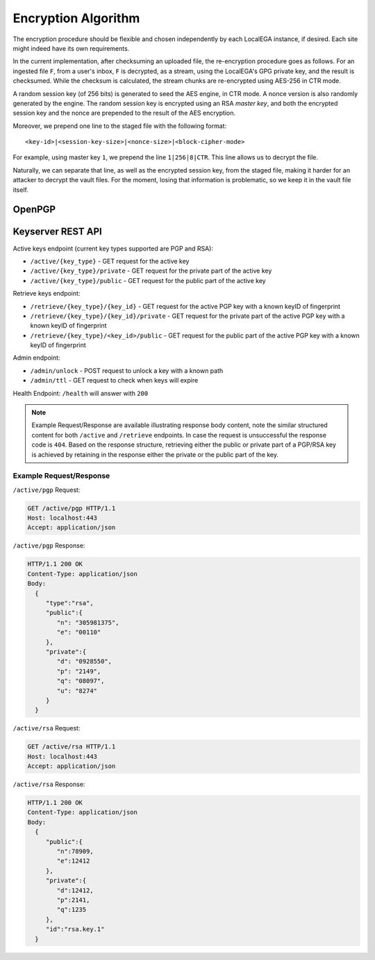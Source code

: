 Encryption Algorithm
====================

The encryption procedure should be flexible and chosen independently
by each LocalEGA instance, if desired. Each site might indeed have its
own requirements.

In the current implementation, after checksuming an uploaded file, the
re-encryption procedure goes as follows. For an ingested file ``F``,
from a user's inbox, ``F`` is decrypted, as a stream, using the
LocalEGA's GPG private key, and the result is checksumed. While the
checksum is calculated, the stream chunks are re-encrypted using
AES-256 in CTR mode.

A random session key (of 256 bits) is generated to seed the AES
engine, in CTR mode. A nonce version is also randomly generated by the
engine. The random session key is encrypted using an RSA *master key*,
and both the encrypted session key and the nonce are prepended to the
result of the AES encryption.

Moreover, we prepend one line to the staged file with the following format::

  <key-id>|<session-key-size>|<nonce-size>|<block-cipher-mode>

For example, using master key ``1``, we prepend the line ``1|256|8|CTR``.
This line allows us to decrypt the file.

.. image:: /static/encryption.png
   :target: ../_static/encryption.png
   :alt: Encryption

Naturally, we can separate that line, as well as the encrypted session
key, from the staged file, making it harder for an attacker to decrypt
the vault files. For the moment, losing that information is
problematic, so we keep it in the vault file itself.

OpenPGP
^^^^^^^


Keyserver REST API
^^^^^^^^^^^^^^^^^^

Active keys endpoint (current key types supported are PGP and RSA):

* ``/active/{key_type}`` - GET request for the active key
* ``/active/{key_type}/private`` - GET request for the private part of the active key
* ``/active/{key_type}/public`` - GET request for the public part of the active key

Retrieve keys endpoint:

* ``/retrieve/{key_type}/{key_id}`` - GET request for the active PGP key with a known keyID of fingerprint
* ``/retrieve/{key_type}/{key_id}/private`` - GET request for the private part of the active PGP key with a known keyID of fingerprint
* ``/retrieve/{key_type}/<key_id>/public`` - GET request for the public part of the active PGP key with a known keyID of fingerprint

Admin endpoint:

* ``/admin/unlock`` - POST request to unlock a key with a known path
* ``/admin/ttl`` - GET request to check when keys will expire

Health Endpoint: ``/health`` will answer with ``200``

.. note:: Example Request/Response are available illustrating response body content, note the similar structured content for both ``/active`` and ``/retrieve`` endpoints. In case the request is unsuccessful the response code is ``404``.
    Based on the response structure, retrieving either the public or private part of a PGP/RSA key is achieved by retaining in the response either the private or the public part of the key.

Example Request/Response
------------------------

``/active/pgp`` Request:

.. sourcecode:: http

  GET /active/pgp HTTP/1.1
  Host: localhost:443
  Accept: application/json

``/active/pgp`` Response:

.. sourcecode:: http

  HTTP/1.1 200 OK
  Content-Type: application/json
  Body:
    {
       "type":"rsa",
       "public":{
          "n": "305981375",
          "e": "00110"
       },
       "private":{
          "d": "0928550",
          "p": "2149",
          "q": "08097",
          "u": "8274"
       }
    }

``/active/rsa`` Request:

.. sourcecode:: http

  GET /active/rsa HTTP/1.1
  Host: localhost:443
  Accept: application/json

``/active/rsa`` Response:

.. sourcecode:: http

  HTTP/1.1 200 OK
  Content-Type: application/json
  Body:
    {
       "public":{
          "n":78909,
          "e":12412
       },
       "private":{
          "d":12412,
          "p":2141,
          "q":1235
       },
       "id":"rsa.key.1"
    }
